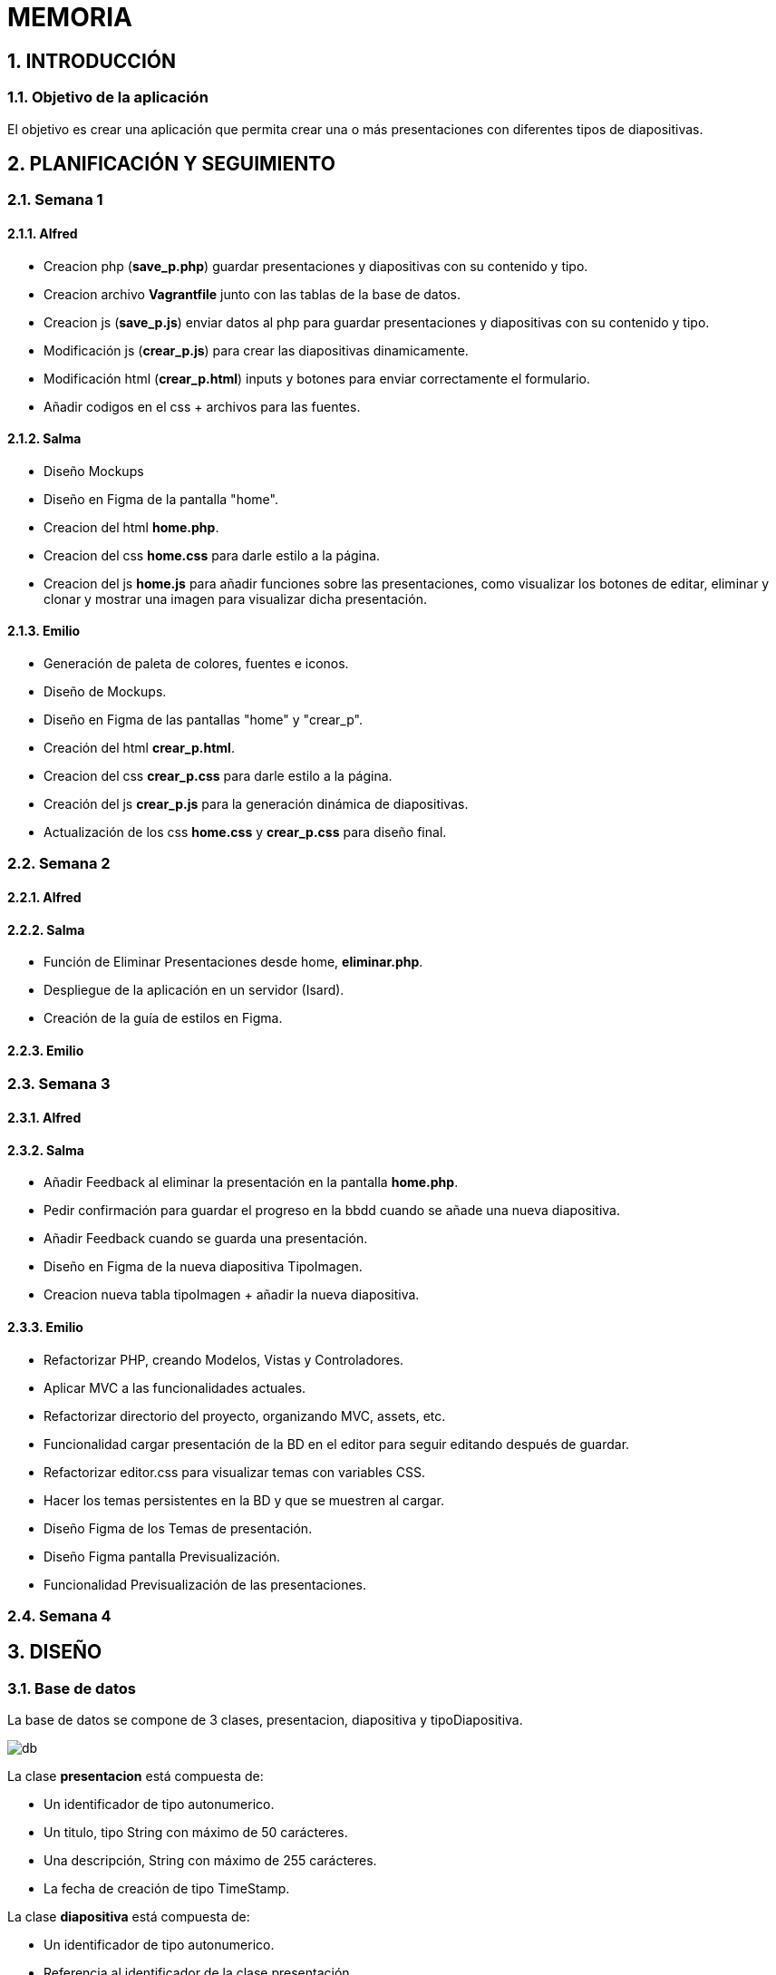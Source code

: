 = MEMORIA

:toc-title: ÍNDICE
:figure-caption: Figura
:table-caption: Taula
:example-caption: Exemple
:revnumber: 1.12
:author: Alfred Perez, Emilio Fernandez, Salma Picazo
:doctype: book
:encoding: utf-8
:lang: es
:toc: left
:toclevels: 5
:sectnums:
:icons: font

== INTRODUCCIÓN
//Introducción miembros del equipo
=== Objetivo de la aplicación
El objetivo es crear una aplicación que permita crear una o más presentaciones con diferentes tipos de diapositivas.

== PLANIFICACIÓN Y SEGUIMIENTO
=== Semana 1
==== Alfred
- Creacion php (**save_p.php**) guardar presentaciones y diapositivas con su contenido y tipo.
- Creacion archivo **Vagrantfile** junto con las tablas de la base de datos.
- Creacion js (**save_p.js**) enviar datos al php para guardar presentaciones y diapositivas con su contenido y tipo.
- Modificación js (**crear_p.js**) para crear las diapositivas dinamicamente.
- Modificación html (**crear_p.html**) inputs y botones para enviar correctamente el formulario.
- Añadir codigos en el css + archivos para las fuentes.

==== Salma
- Diseño Mockups
- Diseño en Figma de la pantalla "home".
- Creacion del html **home.php**.
- Creacion del css **home.css** para darle estilo a la página.
- Creacion del js **home.js** para añadir funciones sobre las presentaciones, como visualizar los botones de editar, eliminar y clonar y mostrar una imagen para visualizar dicha presentación.

==== Emilio
- Generación de paleta de colores, fuentes e iconos.
- Diseño de Mockups.
- Diseño en Figma de las pantallas "home" y "crear_p".
- Creación del html **crear_p.html**.
- Creacion del css **crear_p.css** para darle estilo a la página.
- Creación del js **crear_p.js** para la generación dinámica de diapositivas.
- Actualización de los css **home.css** y **crear_p.css** para diseño final.


=== Semana 2
==== Alfred


==== Salma
- Función de Eliminar Presentaciones desde home, **eliminar.php**.
- Despliegue de la aplicación en un servidor (Isard).
- Creación de la guía de estilos en Figma.


==== Emilio


=== Semana 3

==== Alfred


==== Salma
- Añadir Feedback al eliminar la presentación en la pantalla **home.php**.
- Pedir confirmación para guardar el progreso en la bbdd cuando se añade una nueva diapositiva.
- Añadir Feedback cuando se guarda una presentación.
- Diseño en Figma de la nueva diapositiva TipoImagen.
- Creacion nueva tabla tipoImagen + añadir la nueva diapositiva.


==== Emilio
- Refactorizar PHP, creando Modelos, Vistas y Controladores.
- Aplicar MVC a las funcionalidades actuales.
- Refactorizar directorio del proyecto, organizando MVC, assets, etc.
- Funcionalidad cargar presentación de la BD en el editor para seguir editando después de guardar.
- Refactorizar editor.css para visualizar temas con variables CSS.
- Hacer los temas persistentes en la BD y que se muestren al cargar.
- Diseño Figma de los Temas de presentación.
- Diseño Figma pantalla Previsualización.
- Funcionalidad Previsualización de las presentaciones.


=== Semana 4

== DISEÑO
=== Base de datos
La base de datos se compone de 3 clases, presentacion, diapositiva y tipoDiapositiva.

image::images/db.png[]

La clase *presentacion* está compuesta de:

* Un identificador de tipo autonumerico.

* Un titulo, tipo String con máximo de 50 carácteres.

* Una descripción, String con máximo de 255 carácteres.

* La fecha de creación de tipo TimeStamp.

La clase *diapositiva* está compuesta de:

* Un identificador de tipo autonumerico.

* Referencia al identificador de la clase presentación.

* Referencia al identificador de la clase tipoDiapositiva.

La clase *tipoDiapositiva* está compuesta de:

* Un identificador de tipo autonumerico.

* El tipo de la diapositiva, de tipo solo Título o Título + Contenido. 

=== Interfícies

==== Sketching


==== Figma
Link a Figma https://www.figma.com/file/aAWb0YlNiNHMsdyzinLiPz/Home?type=design&node-id=0%3A1&mode=design&t=BGmqAhu9DtudaGBT-1[aquí]

=== Guía de estilos
Link a Figma https://www.figma.com/file/aAWb0YlNiNHMsdyzinLiPz/Home?type=design&node-id=0%3A1&mode=design&t=BGmqAhu9DtudaGBT-1[aquí]

== DESARROLLO
[underline]#Vagrantfile#

image::images/1vagrantfile.png[]

image::images/2vagrantfile.png[]

[underline]#crear_p.html#

image::images/1crear_p.png[]

image::images/2crear_p.png[]

[underline]#save_p.js#

image::images/save_p.png[]

[underline]#crear_p.js#

image::images/crear_p.png[]

image::images/3crear_p.png[]

[underline]#save_p.php#

image::images/1save_p.png[]

image::images/2save_p.png[]

[underline]#Fuentes y css#

image::images/fuentes.png[]

image::images/css.png[]

[underline]#Home.js#

image::images/3js_home.png[]

[underline]#Eliminar.php#

image::images/eliminar.png[]

== CONCLUSIÓN
=== Línias futuras
=== Webgrafía
